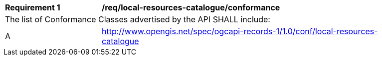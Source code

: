 [[req_local-resources-catalogue_conformance]]
[width="90%",cols="2,6a"]
|===
^|*Requirement {counter:req-id}* |*/req/local-resources-catalogue/conformance*
2+|The list of Conformance Classes advertised by the API SHALL include:
^|A |http://www.opengis.net/spec/ogcapi-records-1/1.0/conf/local-resources-catalogue
|===
